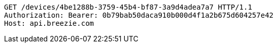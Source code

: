 [source,http,options="nowrap"]
----
GET /devices/4be1288b-3759-45b4-bf87-3a9d4adea7a7 HTTP/1.1
Authorization: Bearer: 0b79bab50daca910b000d4f1a2b675d604257e42
Host: api.breezie.com

----